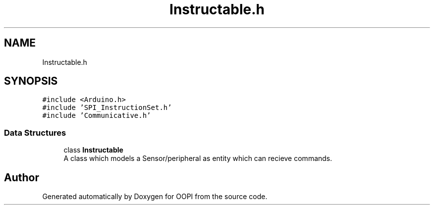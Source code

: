 .TH "Instructable.h" 3 "Mon Aug 12 2019" "OOPI" \" -*- nroff -*-
.ad l
.nh
.SH NAME
Instructable.h
.SH SYNOPSIS
.br
.PP
\fC#include <Arduino\&.h>\fP
.br
\fC#include 'SPI_InstructionSet\&.h'\fP
.br
\fC#include 'Communicative\&.h'\fP
.br

.SS "Data Structures"

.in +1c
.ti -1c
.RI "class \fBInstructable\fP"
.br
.RI "A class which models a Sensor/peripheral as entity which can recieve commands\&. "
.in -1c
.SH "Author"
.PP 
Generated automatically by Doxygen for OOPI from the source code\&.

